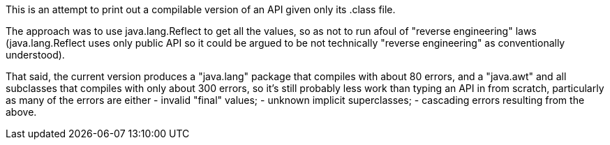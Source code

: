 This is an attempt to print out a compilable version of an API given only its .class file.

The approach was to use java.lang.Reflect to get all the values, so as not to run afoul of
"reverse engineering" laws (java.lang.Reflect uses only public API so it could be argued 
to be not technically "reverse engineering" as conventionally understood).

That said, the current version produces a "java.lang" package that compiles with about 80 errors,
and a "java.awt" and all subclasses that compiles with only about 300 errors, so it's still
probably less work than typing an API in from scratch, particularly as many of the errors are
either
	- invalid "final" values;
	- unknown implicit superclasses;
	- cascading errors resulting from the above.